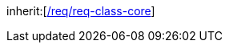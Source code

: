 [[rc_versioning]]
[requirement,type="class",label="http://www.opengis.net/spec/CityGML-1/3.0/req/req-class-versioning",subject="Implementation Specification"]
====
inherit:[<<rc_core,/req/req-class-core>>]
====
